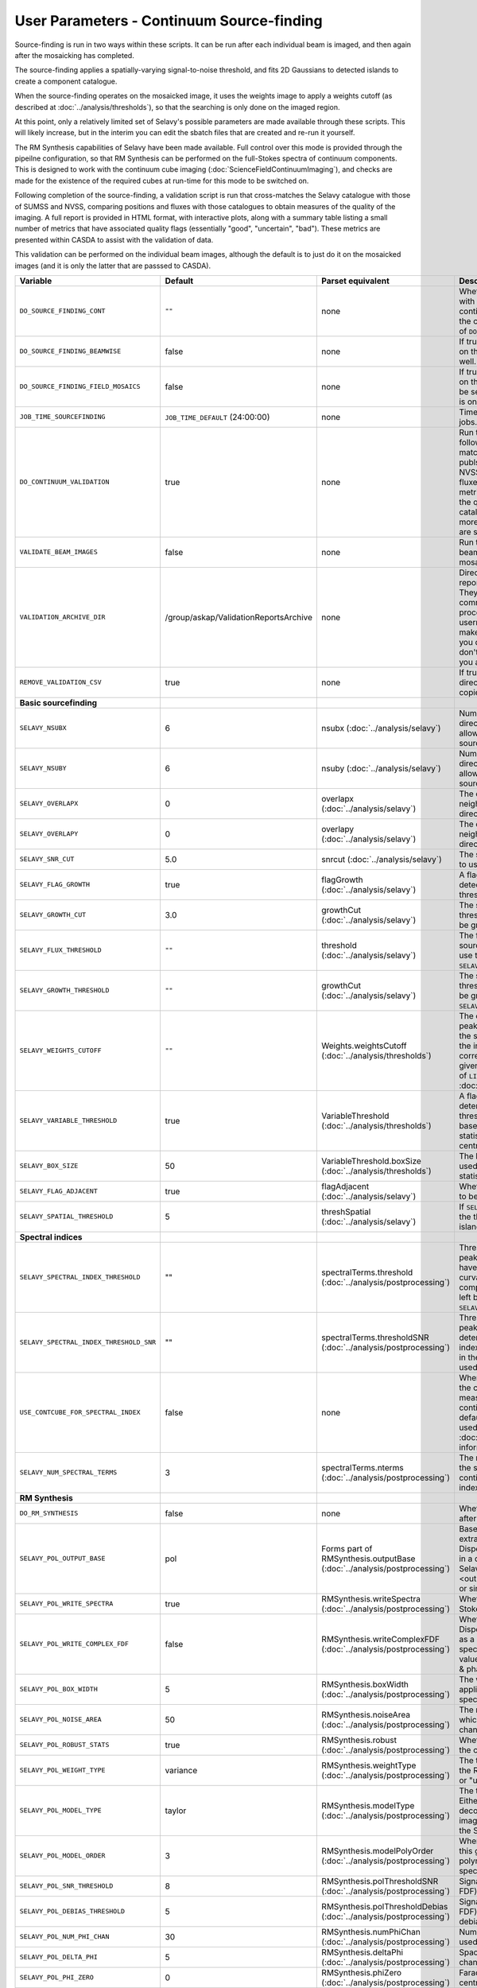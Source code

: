 User Parameters - Continuum Source-finding
==========================================

Source-finding is run in two ways within these scripts. It can be run
after each individual beam is imaged, and then again after the
mosaicking has completed.

The source-finding applies a spatially-varying signal-to-noise
threshold, and fits 2D Gaussians to detected islands to create a
component catalogue.

When the source-finding operates on the mosaicked image, it uses the
weights image to apply a weights cutoff (as described at
:doc:`../analysis/thresholds`), so that the searching is only done on
the imaged region.

At this point, only a relatively limited set of Selavy's possible parameters are
made available through these scripts. This will likely increase, but
in the interim you can edit the sbatch files that are created and
re-run it yourself.

The RM Synthesis capabilities of Selavy have been made available. Full
control over this mode is provided through the pipeilne configuration,
so that RM Synthesis can be performed on the full-Stokes spectra of
continuum components. This is designed to work with the continuum cube
imaging (:doc:`ScienceFieldContinuumImaging`), and checks are made for
the existence of the required cubes at run-time for this mode to be
switched on.

Following completion of the source-finding, a validation script is run
that cross-matches the Selavy catalogue with those of SUMSS and
NVSS, comparing positions and fluxes with those catalogues to obtain
measures of the quality of the imaging. A full report is provided in
HTML format, with interactive plots, along with a summary table
listing a small number of metrics that have associated quality flags
(essentially "good", "uncertain", "bad"). These metrics are presented
within CASDA to assist with the validation of data.

This validation can be performed on the individual beam images,
although the default is to just do it on the mosaicked images (and it
is only the latter that are passsed to CASDA).

+-----------------------------------------+------------------------------------------+-------------------------------------+-------------------------------------------------------------+
| Variable                                |             Default                      | Parset equivalent                   | Description                                                 |
+=========================================+==========================================+=====================================+=============================================================+
| ``DO_SOURCE_FINDING_CONT``              | ``""``                                   | none                                | Whether to do the source-finding with Selavy on the         |
|                                         |                                          |                                     | final mosaic continuum images. If not given in the config   |
|                                         |                                          |                                     | file, it takes on the value of ``DO_CONT_IMAGING``.         |
+-----------------------------------------+------------------------------------------+-------------------------------------+-------------------------------------------------------------+
|     ``DO_SOURCE_FINDING_BEAMWISE``      | false                                    | none                                | If true, the source-finding will be run on the individual   |
|                                         |                                          |                                     | beam images as well.                                        |
+-----------------------------------------+------------------------------------------+-------------------------------------+-------------------------------------------------------------+
|   ``DO_SOURCE_FINDING_FIELD_MOSAICS``   | false                                    | none                                | If true, the source-finding will be run on the individual   |
|                                         |                                          |                                     | field mosaics. Will be set to false if the number of fields |
|                                         |                                          |                                     | is one.                                                     |
+-----------------------------------------+------------------------------------------+-------------------------------------+-------------------------------------------------------------+
| ``JOB_TIME_SOURCEFINDING``              | ``JOB_TIME_DEFAULT`` (24:00:00)          | none                                | Time request for source-finding jobs.                       | 
|                                         |                                          |                                     |                                                             |
+-----------------------------------------+------------------------------------------+-------------------------------------+-------------------------------------------------------------+
| ``DO_CONTINUUM_VALIDATION``             | true                                     | none                                | Run the continuum validation script following source        |
|                                         |                                          |                                     | finding. This cross-matches the catalogue with publshed     |
|                                         |                                          |                                     | radio calaogues from NVSS and SUMSS, and compares fluxes and|
|                                         |                                          |                                     | positions. A number of metrics are obtained that describe   |
|                                         |                                          |                                     | the quality of the image and catalogue, and these, along    |
|                                         |                                          |                                     | with a more detailed HTML-based report, are sent to CASDA.  |
+-----------------------------------------+------------------------------------------+-------------------------------------+-------------------------------------------------------------+
| ``VALIDATE_BEAM_IMAGES``                | false                                    | none                                | Run the validation on the individual beam images, as well as|
|                                         |                                          |                                     | the mosaics.                                                |
+-----------------------------------------+------------------------------------------+-------------------------------------+-------------------------------------------------------------+
| ``VALIDATION_ARCHIVE_DIR``              | /group/askap/ValidationReportsArchive    | none                                | Directory to which the validation report directory should be|
|                                         |                                          |                                     | copied. They will be used from there for commissioning      |
|                                         |                                          |                                     | purposes, and in the process will be renamed with the       |
|                                         |                                          |                                     | username and date appended to make them unique. Leave blank |
|                                         |                                          |                                     | if you don't wish this to happen, but don't change unless   |
|                                         |                                          |                                     | you know what you are doing!                                |
+-----------------------------------------+------------------------------------------+-------------------------------------+-------------------------------------------------------------+
| ``REMOVE_VALIDATION_CSV``               | true                                     | none                                | If true, the .csv files in the validation directory will be |
|                                         |                                          |                                     | removed from the copied version.                            |
+-----------------------------------------+------------------------------------------+-------------------------------------+-------------------------------------------------------------+
| **Basic sourcefinding**                 |                                          |                                     |                                                             |
+-----------------------------------------+------------------------------------------+-------------------------------------+-------------------------------------------------------------+
| ``SELAVY_NSUBX``                        | 6                                        | nsubx                               | Number of divisions in the x-direction that divide the image|
|                                         |                                          | (:doc:`../analysis/selavy`)         | up, allowing parallel processing in the source-detection.   |
+-----------------------------------------+------------------------------------------+-------------------------------------+-------------------------------------------------------------+
| ``SELAVY_NSUBY``                        | 6                                        | nsuby                               | Number of divisions in the y-direction that divide the image|
|                                         |                                          | (:doc:`../analysis/selavy`)         | up, allowing parallel processing in the source-detection.   |
+-----------------------------------------+------------------------------------------+-------------------------------------+-------------------------------------------------------------+
| ``SELAVY_OVERLAPX``                     | 0                                        | overlapx                            | The overlap (in pixels) between neighbouring divisions in   |
|                                         |                                          | (:doc:`../analysis/selavy`)         | the x-direction.                                            |
+-----------------------------------------+------------------------------------------+-------------------------------------+-------------------------------------------------------------+
| ``SELAVY_OVERLAPY``                     | 0                                        | overlapy                            | The overlap (in pixels) between neighbouring divisions in   |
|                                         |                                          | (:doc:`../analysis/selavy`)         | the y-direction.                                            |
+-----------------------------------------+------------------------------------------+-------------------------------------+-------------------------------------------------------------+ 
| ``SELAVY_SNR_CUT``                      | 5.0                                      | snrcut                              | The signal-to-noise ratio threshold to use in the           |
|                                         |                                          | (:doc:`../analysis/selavy`)         | source-detection.                                           |
+-----------------------------------------+------------------------------------------+-------------------------------------+-------------------------------------------------------------+
| ``SELAVY_FLAG_GROWTH``                  | true                                     | flagGrowth                          | A flag indicating whether to grow detections down to a      | 
|                                         |                                          | (:doc:`../analysis/selavy`)         | lower threshold.                                            |
+-----------------------------------------+------------------------------------------+-------------------------------------+-------------------------------------------------------------+
| ``SELAVY_GROWTH_CUT``                   | 3.0                                      | growthCut                           | The secondary signal-to-noise threshold to which detections |
|                                         |                                          | (:doc:`../analysis/selavy`)         | should be grown.                                            | 
+-----------------------------------------+------------------------------------------+-------------------------------------+-------------------------------------------------------------+
| ``SELAVY_FLUX_THRESHOLD``               | ``""``                                   | threshold                           | The flux threshold to use in the source-detection. If left  |
|                                         |                                          | (:doc:`../analysis/selavy`)         | blank, we use the SNR threshold ``SELAVY_SNR_CUT``.         |
+-----------------------------------------+------------------------------------------+-------------------------------------+-------------------------------------------------------------+ 
| ``SELAVY_GROWTH_THRESHOLD``             | ``""``                                   | growthCut                           | The secondary signal-to-noise threshold to which detections |
|                                         |                                          | (:doc:`../analysis/selavy`)         | should be grown. Only used if ``SELAVY_FLUX_THRESHOLD`` is  |
|                                         |                                          |                                     | given.                                                      |
+-----------------------------------------+------------------------------------------+-------------------------------------+-------------------------------------------------------------+
| ``SELAVY_WEIGHTS_CUTOFF``               | ``""``                                   | Weights.weightsCutoff               | The cutoff level, as a fraction of the peak in the weights  |
|                                         |                                          | (:doc:`../analysis/thresholds`)     | image, used in the source-finding. Only applies if the image| 
|                                         |                                          |                                     | being searched has a corresponding weights image. If not    |
|                                         |                                          |                                     | given, the value used is the square of ``LINMOS_CUTOFF``    |
|                                         |                                          |                                     | from :doc:`ScienceFieldMosaicking`.                         |
+-----------------------------------------+------------------------------------------+-------------------------------------+-------------------------------------------------------------+ 
| ``SELAVY_VARIABLE_THRESHOLD``           | true                                     | VariableThreshold                   | A flag indicating whether to determine the signal-to-noise  |
|                                         |                                          | (:doc:`../analysis/thresholds`)     | threshold on a pixel-by-pixel basis based on local          |
|                                         |                                          |                                     | statistics (that is, the statistics within a relatively     |
|                                         |                                          |                                     | small box centred on the pixel in question).                |
+-----------------------------------------+------------------------------------------+-------------------------------------+-------------------------------------------------------------+
| ``SELAVY_BOX_SIZE``                     | 50                                       | VariableThreshold.boxSize           | The half-width of the sliding box used to determine the     |
|                                         |                                          | (:doc:`../analysis/thresholds`)     | local statistics.                                           |
+-----------------------------------------+------------------------------------------+-------------------------------------+-------------------------------------------------------------+ 
| ``SELAVY_FLAG_ADJACENT``                | true                                     | flagAdjacent                        | Whether to enforce pixels in islands to be contiguous.      |
|                                         |                                          | (:doc:`../analysis/selavy`)         |                                                             |
+-----------------------------------------+------------------------------------------+-------------------------------------+-------------------------------------------------------------+
| ``SELAVY_SPATIAL_THRESHOLD``            | 5                                        | threshSpatial                       | If ``SELAVY_FLAG_ADJACENT=false``, this is the threshold in |
|                                         |                                          | (:doc:`../analysis/selavy`)         | pixels within which islands are joined.                     |
+-----------------------------------------+------------------------------------------+-------------------------------------+-------------------------------------------------------------+
| **Spectral indices**                    |                                          |                                     |                                                             |
|                                         |                                          |                                     |                                                             |
+-----------------------------------------+------------------------------------------+-------------------------------------+-------------------------------------------------------------+
| ``SELAVY_SPECTRAL_INDEX_THRESHOLD``     | ""                                       | spectralTerms.threshold             | Threshold applied to component peak fluxes in determining   |
|                                         |                                          | (:doc:`../analysis/postprocessing`) | which have a spectral index (and curvature) value reported  |
|                                         |                                          |                                     | in the component catalogue. Not used if left blank. Takes   |
|                                         |                                          |                                     | precedence over ``SELAVY_SPECTRAL_INDEX_THRESHOLD_SNR``.    |
+-----------------------------------------+------------------------------------------+-------------------------------------+-------------------------------------------------------------+
| ``SELAVY_SPECTRAL_INDEX_THRESHOLD_SNR`` | ""                                       | spectralTerms.thresholdSNR          | Threshold applied to component peak signal-to-noise values  |
|                                         |                                          | (:doc:`../analysis/postprocessing`) | in determining which have a spectral index (and curvature)  |
|                                         |                                          |                                     | value reported in the component catalogue. Not used if left |
|                                         |                                          |                                     | blank.                                                      |
+-----------------------------------------+------------------------------------------+-------------------------------------+-------------------------------------------------------------+
| ``USE_CONTCUBE_FOR_SPECTRAL_INDEX``     | false                                    | none                                | When true, the spectral indices in the component catalogue  |
|                                         |                                          |                                     | are measured from the Stokes-I continuum cube. When false   |
|                                         |                                          |                                     | (the default), the Taylor-term images are used. See         |
|                                         |                                          |                                     | :doc:`../analysis/postprocessing` for information about each|
|                                         |                                          |                                     | method.                                                     |
+-----------------------------------------+------------------------------------------+-------------------------------------+-------------------------------------------------------------+
| ``SELAVY_NUM_SPECTRAL_TERMS``           | 3                                        | spectralTerms.nterms                | The number of terms to be fitted to the spectrum when using |
|                                         |                                          | (:doc:`../analysis/postprocessing`) | the continuum cube to find the spectral index & curvature.  |
+-----------------------------------------+------------------------------------------+-------------------------------------+-------------------------------------------------------------+
| **RM Synthesis**                        |                                          |                                     |                                                             |
|                                         |                                          |                                     |                                                             |
+-----------------------------------------+------------------------------------------+-------------------------------------+-------------------------------------------------------------+
| ``DO_RM_SYNTHESIS``                     | false                                    | none                                | Whether to perform RM Synthesis after continuum             |
|                                         |                                          |                                     | source-finding.                                             |
+-----------------------------------------+------------------------------------------+-------------------------------------+-------------------------------------------------------------+
| ``SELAVY_POL_OUTPUT_BASE``              | pol                                      | Forms part of                       | Base part of the filenames of extracted spectra and Faraday |
|                                         |                                          | RMSynthesis.outputBase              | Dispersion function. All files will go in a directory       |
|                                         |                                          | (:doc:`../analysis/postprocessing`) | PolData within the Selavy directory, and will be called     |
|                                         |                                          |                                     | "<outputBase>_<imageBase>_spec" or similar.                 |
+-----------------------------------------+------------------------------------------+-------------------------------------+-------------------------------------------------------------+
| ``SELAVY_POL_WRITE_SPECTRA``            | true                                     | RMSynthesis.writeSpectra            | Whether to write the extracted Stokes spectra to individual |
|                                         |                                          | (:doc:`../analysis/postprocessing`) | files.                                                      |
+-----------------------------------------+------------------------------------------+-------------------------------------+-------------------------------------------------------------+
| ``SELAVY_POL_WRITE_COMPLEX_FDF``        | false                                    | RMSynthesis.writeComplexFDF         | Whether to write the Faraday Dispersion Function for each   |
|                                         |                                          | (:doc:`../analysis/postprocessing`) | source as a single complex-valued spectrum (true) or as a   |
|                                         |                                          |                                     | pair of real-valued spectra containing amplitude & phase    |
|                                         |                                          |                                     | (false).                                                    |
+-----------------------------------------+------------------------------------------+-------------------------------------+-------------------------------------------------------------+
| ``SELAVY_POL_BOX_WIDTH``                | 5                                        | RMSynthesis.boxWidth                | The width (N) of the NxN box to be applied in the extraction|
|                                         |                                          | (:doc:`../analysis/postprocessing`) | of Stokes spectra.                                          |
+-----------------------------------------+------------------------------------------+-------------------------------------+-------------------------------------------------------------+
| ``SELAVY_POL_NOISE_AREA``               | 50                                       | RMSynthesis.noiseArea               | The number of beam areas over which to measure the noise in |
|                                         |                                          | (:doc:`../analysis/postprocessing`) | each channel.                                               |
+-----------------------------------------+------------------------------------------+-------------------------------------+-------------------------------------------------------------+
| ``SELAVY_POL_ROBUST_STATS``             | true                                     | RMSynthesis.robust                  | Whether to use robust statistics in the calculation of the  |
|                                         |                                          | (:doc:`../analysis/postprocessing`) | noise spectra.                                              |
+-----------------------------------------+------------------------------------------+-------------------------------------+-------------------------------------------------------------+
| ``SELAVY_POL_WEIGHT_TYPE``              | variance                                 | RMSynthesis.weightType              | The type of weighting to be used in the RM Synthesis -      |
|                                         |                                          | (:doc:`../analysis/postprocessing`) | either "variance" or "uniform".                             |
+-----------------------------------------+------------------------------------------+-------------------------------------+-------------------------------------------------------------+
| ``SELAVY_POL_MODEL_TYPE``               | taylor                                   | RMSynthesis.modelType               | The type of Stokes-I model to use. Either "taylor"          |
|                                         |                                          | (:doc:`../analysis/postprocessing`) | (Taylor-term decomposition from the MFS imaging), or "poly" |
|                                         |                                          |                                     | (polynomial fit to the Stokes-I spectrum).                  |
+-----------------------------------------+------------------------------------------+-------------------------------------+-------------------------------------------------------------+
| ``SELAVY_POL_MODEL_ORDER``              | 3                                        | RMSynthesis.modelPolyOrder          | When ``SELAVY_POL_MODEL_TYPE=poly``, this gives the order of|
|                                         |                                          | (:doc:`../analysis/postprocessing`) | the polynomial that is fit to the Stokes-I spectrum.        |
+-----------------------------------------+------------------------------------------+-------------------------------------+-------------------------------------------------------------+
| ``SELAVY_POL_SNR_THRESHOLD``            | 8                                        | RMSynthesis.polThresholdSNR         | Signal-to-noise threshold (in the FDF) for a valid          |
|                                         |                                          | (:doc:`../analysis/postprocessing`) | detection.                                                  |
+-----------------------------------------+------------------------------------------+-------------------------------------+-------------------------------------------------------------+
|     ``SELAVY_POL_DEBIAS_THRESHOLD``     | 5                                        | RMSynthesis.polThresholdDebias      | Signal-to-noise threshold (in the FDF) above which to       |
|                                         |                                          | (:doc:`../analysis/postprocessing`) | perform debiasing.                                          |
+-----------------------------------------+------------------------------------------+-------------------------------------+-------------------------------------------------------------+
| ``SELAVY_POL_NUM_PHI_CHAN``             | 30                                       | RMSynthesis.numPhiChan              | Number of Faraday Depth channels used in RM Synthesis.      |
|                                         |                                          | (:doc:`../analysis/postprocessing`) |                                                             |
+-----------------------------------------+------------------------------------------+-------------------------------------+-------------------------------------------------------------+
| ``SELAVY_POL_DELTA_PHI``                | 5                                        | RMSynthesis.deltaPhi                | Spacing between the Faraday depth channels [rad/m2].        |
|                                         |                                          | (:doc:`../analysis/postprocessing`) |                                                             |
+-----------------------------------------+------------------------------------------+-------------------------------------+-------------------------------------------------------------+
| ``SELAVY_POL_PHI_ZERO``                 | 0                                        | RMSynthesis.phiZero                 | Faraday depth [rad/m2] of the central channel of the FDF.   |
|                                         |                                          | (:doc:`../analysis/postprocessing`) |                                                             |
+-----------------------------------------+------------------------------------------+-------------------------------------+-------------------------------------------------------------+

